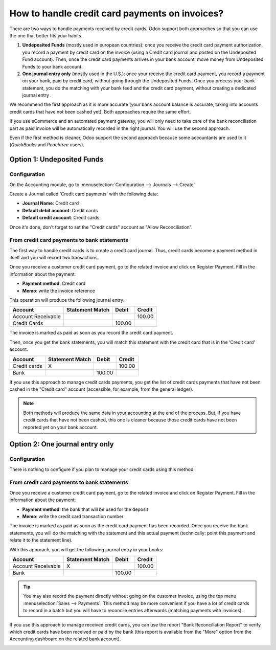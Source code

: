 ===============================================
How to handle credit card payments on invoices?
===============================================

There are two ways to handle payments received by credit cards. Odoo
support both approaches so that you can use the one that better fits
your habits.

1. **Undeposited Funds** (mostly used in european countries): once you
   receive the credit card payment authorization, you record a
   payment by credit card on the invoice (using a Credit card
   journal and posted on the Undeposited Fund account). Then, once
   the credit card payments arrives in your bank account, move money
   from Undeposited Funds to your bank account.

2. **One journal entry only** (mostly used in the U.S.): once your
   receive the credit card payment, you record a payment on your
   bank, paid by credit card, without going through the Undeposited
   Funds. Once you process your bank statement, you do the matching
   with your bank feed and the credit card payment, without creating
   a dedicated journal entry .

We recommend the first approach as it is more accurate (your bank
account balance is accurate, taking into accounts credit cards that have
not been cashed yet). Both approaches require the same effort.

If you use eCommerce and an automated payment gateway, you will only
need to take care of the bank reconciliation part as paid invoice will
be automatically recorded in the right journal. You will use the second
approach.

Even if the first method is cleaner, Odoo support the second approach
because some accountants are used to it (*QuickBooks* and *Peachtree*
users).

Option 1: Undeposited Funds
===========================

Configuration
-------------

On the Accounting module, go to :menuselection:`Configuration --> Journals --> Create`

Create a Journal called 'Credit card payments' with the following data:

-  **Journal Name**: Credit card
-  **Default debit account**: Credit cards
-  **Default credit account**: Credit cards

Once it's done, don't forget to set the "Credit cards" account as "Allow
Reconciliation".

.. image:: ./media/credit01.png
  :align: center

From credit card payments to bank statements
--------------------------------------------

The first way to handle credit cards is to create a credit card journal.
Thus, credit cards become a payment method in itself and you will record
two transactions.

Once you receive a customer credit card payment, go to the related
invoice and click on Register Payment. Fill in the information about the
payment:

-  **Payment method**: Credit card

-  **Memo**: write the invoice reference

.. image:: ./media/credit02.png
  :align: center

This operation will produce the following journal entry:

+----------------------+-------------------+----------+----------+
| Account              | Statement Match   | Debit    | Credit   |
+======================+===================+==========+==========+
| Account Receivable   |                   |          | 100.00   |
+----------------------+-------------------+----------+----------+
| Credit Cards         |                   | 100.00   |          |
+----------------------+-------------------+----------+----------+

The invoice is marked as paid as soon as you record the credit card
payment.

Then, once you get the bank statements, you will match this statement
with the credit card that is in the 'Credit card' account.

+----------------+-------------------+----------+----------+
| Account        | Statement Match   | Debit    | Credit   |
+================+===================+==========+==========+
| Credit cards   | X                 |          | 100.00   |
+----------------+-------------------+----------+----------+
| Bank           |                   | 100.00   |          |
+----------------+-------------------+----------+----------+

If you use this approach to manage credit cards payments, you get the
list of credit cards payments that have not been cashed in the "Credit
card" account (accessible, for example, from the general ledger).

.. note::

	Both methods will produce the same data in your accounting at the end of the
	process. But, if you have credit cards that have not been cashed, this one
	is cleaner because those credit cards have not been reported yet on your bank
	account.

Option 2: One journal entry only
================================

Configuration
-------------

There is nothing to configure if you plan to manage your credit cards
using this method.

From credit card payments to bank statements
--------------------------------------------

Once you receive a customer credit card payment, go to the related
invoice and click on Register Payment. Fill in the information about the
payment:

-  **Payment method**: the bank that will be used for the deposit

-  **Memo**: write the credit card transaction number

.. image:: ./media/credit03.png
  :align: center

The invoice is marked as paid as soon as the credit card payment has
been recorded. Once you receive the bank statements, you will do the
matching with the statement and this actual payment (technically: point
this payment and relate it to the statement line).

With this approach, you will get the following journal entry in your
books:

+----------------------+-------------------+----------+----------+
| Account              | Statement Match   | Debit    | Credit   |
+======================+===================+==========+==========+
| Account Receivable   | X                 |          | 100.00   |
+----------------------+-------------------+----------+----------+
| Bank                 |                   | 100.00   |          |
+----------------------+-------------------+----------+----------+

.. tip::

	You may also record the payment directly without going on the customer
	invoice, using the top menu :menuselection:`Sales --> Payments`. This method may be more
	convenient if you have a lot of credit cards to record in a batch but you
	will have to reconcile entries afterwards (matching payments with invoices).

If you use this approach to manage received credit cards, you can use
the report "Bank Reconciliation Report" to verify which credit cards
have been received or paid by the bank (this report is available from
the "More" option from the Accounting dashboard on the related bank
account).

.. image:: ./media/credit04.png
  :align: center

.. seealso::
   
   * :doc:`recording`
   * :doc:`paypal`
   * :doc:`check`
   * :doc:`followup`
